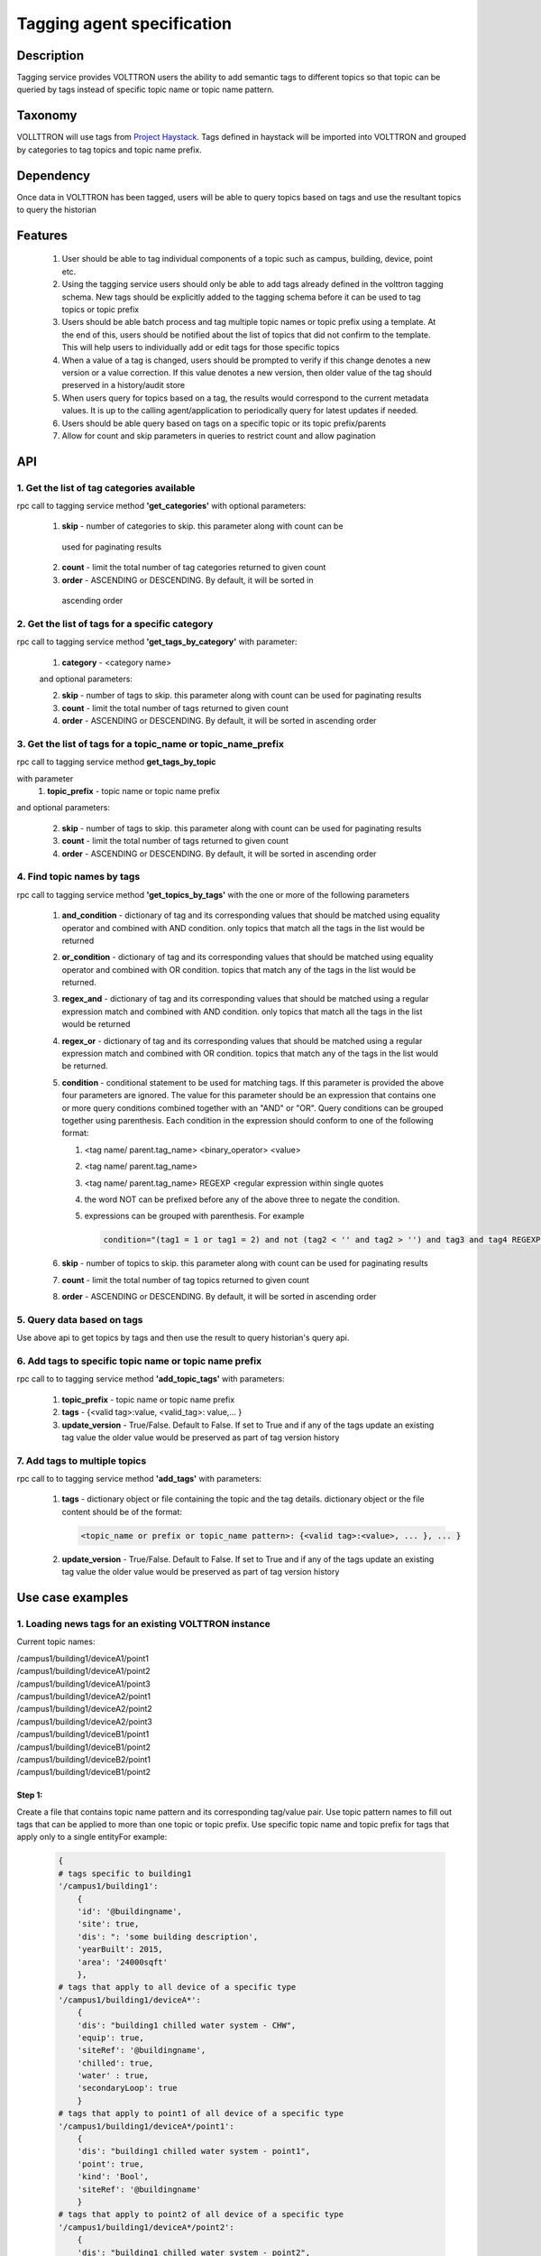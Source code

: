 =============================
Tagging agent specification
=============================

***********
Description
***********
Tagging service provides VOLTTRON users the ability to add semantic tags to
different topics so that topic can be queried by tags instead of specific
topic name or topic name pattern.

********
Taxonomy
********
VOLLTTRON will use tags from
`Project Haystack <http://project-haystack.org/tag>`_.
Tags defined in haystack will be imported into VOLTTRON and grouped by
categories to tag topics and topic name prefix.

**********
Dependency
**********

Once data in VOLTTRON has been tagged, users will be able to query topics
based on tags and use the resultant topics to query the historian

********
Features
********

 1. User should be able to tag individual components of a topic such as campus,
    building, device, point etc.
 2. Using the tagging service users should only be able to add tags already
    defined in the volttron tagging schema. New tags should be explicitly added
    to the tagging schema before it can be used to tag topics or topic prefix
 3. Users should be able batch process and tag multiple topic names or topic
    prefix using a template. At the end of this, users should be notified about
    the list of topics that did not confirm to the template. This will help users
    to individually add or edit tags for those specific topics
 4. When a value of a tag is changed, users should be prompted to verify if
    this change denotes a new version or a value correction.  If this value
    denotes a new version, then older value of the tag should preserved in a
    history/audit store
 5. When users query for topics based on a tag, the results would correspond
    to the current metadata values. It is up to the calling agent/application
    to periodically query for latest updates if needed.
 6. Users should be able query based on tags on a specific topic or its topic prefix/parents
 7. Allow for count and skip parameters in queries to restrict count and
    allow pagination

***
API
***

1. Get the list of tag categories available
-------------------------------------------
rpc call to tagging service method **'get_categories'** with optional parameters:

    1. **skip** - number of categories to skip. this parameter along with count can be
      used for paginating results
    2. **count** - limit the total number of tag categories returned to given count
    3. **order** - ASCENDING or DESCENDING. By default, it will be sorted in
      ascending order

2. Get the list of tags for a specific category
-----------------------------------------------
rpc call to tagging service method **'get_tags_by_category'** with parameter:

    1. **category** - <category name>

    and optional parameters:

    2. **skip** - number of tags to skip. this parameter along with count can be
       used for paginating results
    3. **count** - limit the total number of tags returned to given count
    4. **order** - ASCENDING or DESCENDING. By default, it will be sorted in
       ascending order

3. Get the list of tags for a topic_name or topic_name_prefix
-------------------------------------------------------------
rpc call to tagging service method **get_tags_by_topic**

with parameter
    1. **topic_prefix** - topic name or topic name prefix

and optional parameters:

    2. **skip** - number of tags to skip. this parameter along with count can be
       used for paginating results
    3. **count** - limit the total number of tags returned to given count
    4. **order** - ASCENDING or DESCENDING. By default, it will be sorted in
       ascending order

4. Find topic names by tags
---------------------------
rpc call to tagging service method **'get_topics_by_tags'** with the one or
more of the following parameters

    1. **and_condition** - dictionary of tag and its corresponding values that
       should be matched using equality operator and combined with AND condition.
       only topics that match all the tags in the list would be returned
    2. **or_condition** -  dictionary of tag and its corresponding values that
       should be matched using equality operator and combined with OR condition.
       topics that match any of the tags in the list would be returned.
    3. **regex_and** - dictionary of tag and its corresponding values that should be
       matched using a regular expression match and combined with AND condition.
       only topics that match all the tags in the list would be returned
    4. **regex_or** -  dictionary of tag and its corresponding values that should be
       matched using a regular expression match and combined with OR condition.
       topics that match any of the tags in the list would be returned.
    5. **condition** - conditional statement to be used for matching tags. If this
       parameter is provided the above four parameters are ignored. The value
       for this parameter should be an expression that contains one or more
       query conditions combined together with an "AND" or "OR".
       Query conditions can be grouped together using parenthesis.
       Each condition in the expression should conform to one of the following format:

       1. <tag name/ parent.tag_name> <binary_operator> <value>
       2. <tag name/ parent.tag_name>
       3. <tag name/ parent.tag_name> REGEXP <regular expression within single quotes
       4. the word NOT can be prefixed before any of the above three to negate
          the condition.
       5. expressions can be grouped with parenthesis. For example

          .. code-block:: python

            condition="(tag1 = 1 or tag1 = 2) and not (tag2 < '' and tag2 > '') and tag3 and tag4 REGEXP '^a.*b$'"

    6. **skip** - number of topics to skip. this parameter along with count can be
       used for paginating results
    7. **count** - limit the total number of tag topics returned to given count
    8. **order** - ASCENDING or DESCENDING. By default, it will be sorted in
       ascending order


5. Query data based on tags
---------------------------
Use above api to get topics by tags and then use the result to query
historian's query api.

6. Add tags to specific topic name or topic name prefix
-------------------------------------------------------
rpc call to to tagging service method **'add_topic_tags'** with parameters:

    1. **topic_prefix** - topic name or topic name prefix
    2. **tags** - {<valid tag>:value, <valid_tag>: value,... }
    3. **update_version** - True/False. Default to False. If set to True and if any
       of the tags update an existing tag value the older value would be preserved
       as part of tag version history

7. Add tags to multiple topics
------------------------------
rpc call to to tagging service method **'add_tags'** with parameters:

    1. **tags** - dictionary object or file containing the topic and the tag details.
       dictionary object or the file content should be of the format:

       .. code-block:: python

            <topic_name or prefix or topic_name pattern>: {<valid tag>:<value>, ... }, ... }

    2. **update_version** - True/False. Default to False. If set to True and if any
       of the tags update an existing tag value the older value would be preserved
       as part of tag version history


*****************
Use case examples
*****************

1. Loading news tags for an existing VOLTTRON instance
------------------------------------------------------

Current topic names:

| /campus1/building1/deviceA1/point1
| /campus1/building1/deviceA1/point2
| /campus1/building1/deviceA1/point3
| /campus1/building1/deviceA2/point1
| /campus1/building1/deviceA2/point2
| /campus1/building1/deviceA2/point3
| /campus1/building1/deviceB1/point1
| /campus1/building1/deviceB1/point2
| /campus1/building1/deviceB2/point1
| /campus1/building1/deviceB1/point2


Step 1:
^^^^^^^
Create a file that contains topic name pattern and its corresponding tag/value
pair. Use topic pattern names to fill out tags that can be applied to more than
one topic or topic prefix. Use specific topic name and topic prefix for tags that
apply only to a single entityFor example:

    .. code-block:: python

        {
        # tags specific to building1
        '/campus1/building1':
            {
            'id': '@buildingname',
            'site': true,
            'dis': ": 'some building description',
            'yearBuilt': 2015,
            'area': '24000sqft'
            },
        # tags that apply to all device of a specific type
        '/campus1/building1/deviceA*':
            {
            'dis': "building1 chilled water system - CHW",
            'equip': true,
            'siteRef': '@buildingname',
            'chilled': true,
            'water' : true,
            'secondaryLoop': true
            }
        # tags that apply to point1 of all device of a specific type
        '/campus1/building1/deviceA*/point1':
            {
            'dis': "building1 chilled water system - point1",
            'point': true,
            'kind': 'Bool',
            'siteRef': '@buildingname'
            }
        # tags that apply to point2 of all device of a specific type
        '/campus1/building1/deviceA*/point2':
            {
            'dis': "building1 chilled water system - point2",
            'point': true,
            'kind': 'Number',
            'siteRef': '@buildingname'
            }
        # tags that apply to point3 of all device of a specific type
        '/campus1/building1/deviceA*/point3':
            {
            'dis': "building1 chilled water system - point3",
            'point': true,
            'kind': 'Number',
            'siteRef': '@buildingname'
            }
        # tags that apply to all device of a specific type
        '/campus1/building1/deviceB*':
            {
            'dis': "building1 device of type B",
            'equip': true,
            'chilled': true,
            'water' : true,
            'secondaryLoop': true,
            'siteRef': '@buildingname'
            }
        # tags that apply to point1 of all device of a specific type
        '/campus1/building1/deviceB*/point1':
            {
            'dis': "building1 device B - point1",
            'point': true,
            'kind': 'Bool',
            'siteRef': '@buildingname',
            'command':true
            }
        # tags that apply to point1 of all device of a specific type
        '/campus1/building1/deviceB*/point2':
            {
            'dis': "building1 device B - point2",
            'point': true,
            'kind': 'Number',
            'siteRef': '@buildingname',
            }
        }

Step 2: Create tags using template above
^^^^^^^^^^^^^^^^^^^^^^^^^^^^^^^^^^^^^^^^
Make an RPC call to the add_tags method and pass a pointer to the above file

Step 3: Create tags specific to a point or device
^^^^^^^^^^^^^^^^^^^^^^^^^^^^^^^^^^^^^^^^^^^^^^^^^
Any tags that were not included in step one and needs to be added later can be
added using the rpc call to tagging service either the method
**'add_topic_tags'** **'add_tags'**

 For example:

    .. code-block:: python

        agent.vip.rpc.call(
                'platform.tagging',
                'add_topic_tags',
                topic_prefix='/campus1/building1/deviceA1',
                tags={'id':'@buildingname.deviceA1','tag1':'value'})


    .. code-block:: python

        agent.vip.rpc.call(
                'platform.tagging',
                'add_topic_tags',
                tags={
                    '/campus1/building1/deviceA2':
                        {'id':'@buildingname.deviceA2','tag1':'value'},
                    '/campus1/building1/deviceA2/point1':
                        {'equipRef':'@buildingname.deviceA2'}
                     }
                )



2. Querying based on a topic's tag and it parent's tags
-------------------------------------------------------

Query - Find all points that has the tag 'command' and belong to a device/unit
that has a tag 'chilled'

.. code-block:: python

    agent.vip.rpc.call(
            'platform.tagging',
            'get_topics_by_tags',
            condition='temperature and equip.chilled)

In the above code block 'command' and 'chilled' are the tag names that would be
searched, but since the tag 'chilled' is prefixed with 'equip.' the tag in a parent topic

The above query would match the topic '/campus1/building1/deviceB1/point1' if
tags in the system are as follows

'/campus1/building1/deviceB1/point1' tags:

.. code-block:: json

        {
        'dis': "building1 device B - point1",
        'point': true,
        'kind': 'Bool',
        'siteRef': '@buildingname',
        'equipRef: '@buildingname.deviceB1',
        'command':true
        }

'/campus1/building1/deviceB1' tags

.. code-block:: json

        {
        'dis': "building1 device of type B",
        'equip': true,
        'chilled': true,
        'water' : true,
        'secondaryLoop': true,
        'siteRef': '@buildingname'
        }

